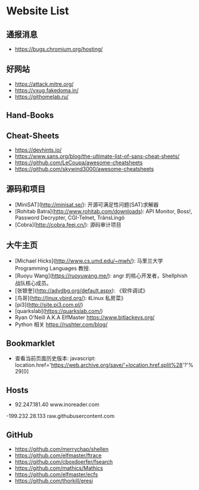 * Website List

** 通报消息

- https://bugs.chromium.org/hosting/

** 好网站

- https://attack.mitre.org/
- https://vxug.fakedoma.in/
- https://githomelab.ru/

** Hand-Books

** Cheat-Sheets

- https://devhints.io/
- https://www.sans.org/blog/the-ultimate-list-of-sans-cheat-sheets/
- https://github.com/LeCoupa/awesome-cheatsheets
- https://github.com/skywind3000/awesome-cheatsheets

** 源码和项目

- [MiniSAT](http://minisat.se/): 开源可满足性问题(SAT)求解器
- [Rohitab Batra](http://www.rohitab.com/downloads):
  API Monitor, Boss!, Password Decrypter, CGI-Telnet, TrãnsLìngö
- [Cobra](http://cobra.feei.cn/): 源码审计项目

** 大牛主页

- [Michael Hicks](http://www.cs.umd.edu/~mwh/):
  马里兰大学 Programming Languages 教授.
- [Ruoyu Wang](https://ruoyuwang.me/):
  angr 的核心开发者，Shellphish 战队核心成员。
- [张银奎](http://advdbg.org/default.aspx): 《软件调试》
- [鸟哥](http://linux.vbird.org/): 《Linux 私房菜》
- [pi3](http://site.pi3.com.pl/)
- [quarkslab](https://quarkslab.com/)
- Ryan O'Neill A.K.A ElfMaster https://www.bitlackeys.org/
- Python 相关 https://rushter.com/blog/
** Bookmarklet

- 查看当前页面历史版本:
  javascript:
  location.href='https://web.archive.org/save/'+location.href.split%28'?'%29[0]

** Hosts

- 92.247.181.40           www.inoreader.com
-199.232.28.133    raw.githubusercontent.com

** GitHub
  - https://github.com/merrychap/shellen
  - https://github.com/elfmaster/ftrace
  - https://github.com/cboxdoerfer/fsearch
  - https://github.com/mathics/Mathics
  - https://github.com/elfmaster/ecfs
  - https://github.com/thorkill/eresi
